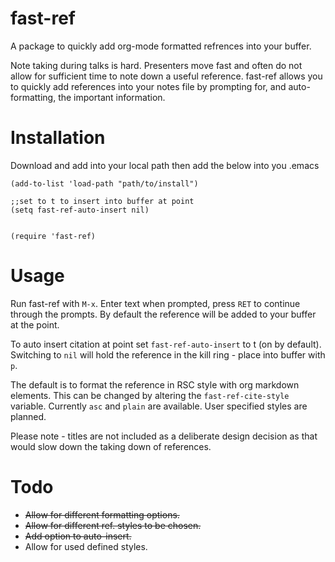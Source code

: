 * fast-ref

  A package to quickly add org-mode formatted refrences into your buffer. 

  
[[./img/Screenshot1.png]]

  
 Note taking during talks is hard. Presenters move fast and often do not allow for sufficient time to note down a useful reference. fast-ref allows you to quickly add references into your notes file by prompting for, and auto-formatting, the important information.  

* Installation

  Download and add into your local path then add the below into you .emacs

  #+begin_src elisp
(add-to-list 'load-path "path/to/install")

;;set to t to insert into buffer at point
(setq fast-ref-auto-insert nil)


(require 'fast-ref)
  #+end_src


* Usage

Run fast-ref with ~M-x~. Enter text when prompted, press ~RET~ to continue through the prompts. By default the reference will be added to your buffer at the point.

To auto insert citation at point set ~fast-ref-auto-insert~ to t (on by default). Switching to ~nil~ will hold the reference in the kill ring - place into buffer with ~p~.

The default is to format the reference in RSC style with org markdown elements. This can be changed by altering the ~fast-ref-cite-style~  variable. Currently ~asc~ and ~plain~ are available. User specified styles are planned. 

Please note - titles are not included as a deliberate design decision as that would slow down the taking down of references.


* Todo

 * +Allow for different formatting options.+
 * +Allow for different ref. styles to be chosen.+
 * +Add option to auto-insert.+
 * Allow for used defined styles. 





     
 
